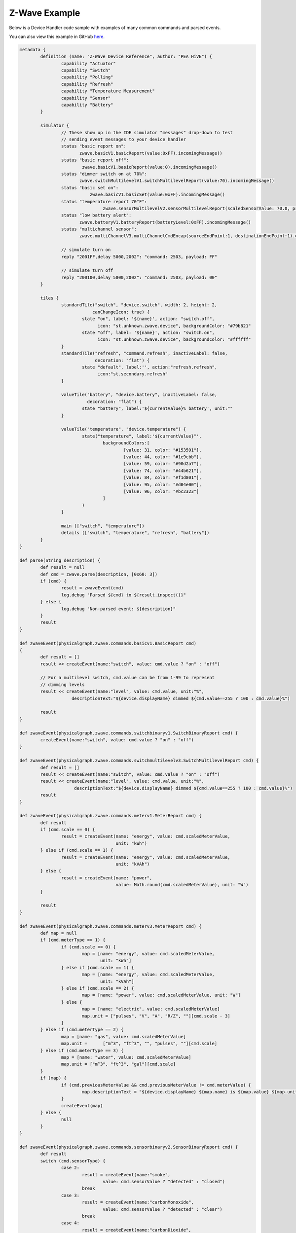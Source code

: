 Z-Wave Example
==============

Below is a Device Handler code sample with examples of many common commands and parsed events.

You can also view this example in GitHub `here <https://github.com/PEA HiVECommunity/Code/blob/master/device-types/z-wave-example.groovy>`__.


.. code-block:: groovy

	metadata {
		definition (name: "Z-Wave Device Reference", author: "PEA HiVE") {
			capability "Actuator"
			capability "Switch"
			capability "Polling"
			capability "Refresh"
			capability "Temperature Measurement"
			capability "Sensor"
			capability "Battery"
		}

		simulator {
			// These show up in the IDE simulator "messages" drop-down to test
			// sending event messages to your device handler
			status "basic report on":
			       zwave.basicV1.basicReport(value:0xFF).incomingMessage()
			status "basic report off":
			        zwave.basicV1.basicReport(value:0).incomingMessage()
			status "dimmer switch on at 70%":
			       zwave.switchMultilevelV1.switchMultilevelReport(value:70).incomingMessage()
			status "basic set on":
				   zwave.basicV1.basicSet(value:0xFF).incomingMessage()
			status "temperature report 70°F":
					zwave.sensorMultilevelV2.sensorMultilevelReport(scaledSensorValue: 70.0, precision: 1, sensorType: 1, scale: 1).incomingMessage()
			status "low battery alert":
			       zwave.batteryV1.batteryReport(batteryLevel:0xFF).incomingMessage()
			status "multichannel sensor":
			       zwave.multiChannelV3.multiChannelCmdEncap(sourceEndPoint:1, destinationEndPoint:1).encapsulate(zwave.sensorBinaryV1.sensorBinaryReport(sensorValue:0)).incomingMessage()

			// simulate turn on
			reply "2001FF,delay 5000,2002": "command: 2503, payload: FF"

			// simulate turn off
			reply "200100,delay 5000,2002": "command: 2503, payload: 00"
		}

		tiles {
			standardTile("switch", "device.switch", width: 2, height: 2,
			            canChangeIcon: true) {
				state "on", label: '${name}', action: "switch.off",
				      icon: "st.unknown.zwave.device", backgroundColor: "#79b821"
				state "off", label: '${name}', action: "switch.on",
				      icon: "st.unknown.zwave.device", backgroundColor: "#ffffff"
			}
			standardTile("refresh", "command.refresh", inactiveLabel: false,
			             decoration: "flat") {
				state "default", label:'', action:"refresh.refresh",
				      icon:"st.secondary.refresh"
			}

			valueTile("battery", "device.battery", inactiveLabel: false,
			          decoration: "flat") {
				state "battery", label:'${currentValue}% battery', unit:""
			}

			valueTile("temperature", "device.temperature") {
				state("temperature", label:'${currentValue}°',
					backgroundColors:[
						[value: 31, color: "#153591"],
						[value: 44, color: "#1e9cbb"],
						[value: 59, color: "#90d2a7"],
						[value: 74, color: "#44b621"],
						[value: 84, color: "#f1d801"],
						[value: 95, color: "#d04e00"],
						[value: 96, color: "#bc2323"]
					]
				)
			}

			main (["switch", "temperature"])
			details (["switch", "temperature", "refresh", "battery"])
		}
	}

	def parse(String description) {
		def result = null
		def cmd = zwave.parse(description, [0x60: 3])
		if (cmd) {
			result = zwaveEvent(cmd)
			log.debug "Parsed ${cmd} to ${result.inspect()}"
		} else {
			log.debug "Non-parsed event: ${description}"
		}
		result
	}

	def zwaveEvent(physicalgraph.zwave.commands.basicv1.BasicReport cmd)
	{
		def result = []
		result << createEvent(name:"switch", value: cmd.value ? "on" : "off")

		// For a multilevel switch, cmd.value can be from 1-99 to represent
		// dimming levels
		result << createEvent(name:"level", value: cmd.value, unit:"%",
		            descriptionText:"${device.displayName} dimmed ${cmd.value==255 ? 100 : cmd.value}%")

		result
	}

	def zwaveEvent(physicalgraph.zwave.commands.switchbinaryv1.SwitchBinaryReport cmd) {
		createEvent(name:"switch", value: cmd.value ? "on" : "off")
	}

	def zwaveEvent(physicalgraph.zwave.commands.switchmultilevelv3.SwitchMultilevelReport cmd) {
		def result = []
		result << createEvent(name:"switch", value: cmd.value ? "on" : "off")
		result << createEvent(name:"level", value: cmd.value, unit:"%",
		             descriptionText:"${device.displayName} dimmed ${cmd.value==255 ? 100 : cmd.value}%")
		result
	}

	def zwaveEvent(physicalgraph.zwave.commands.meterv1.MeterReport cmd) {
		def result
		if (cmd.scale == 0) {
			result = createEvent(name: "energy", value: cmd.scaledMeterValue,
			                     unit: "kWh")
		} else if (cmd.scale == 1) {
			result = createEvent(name: "energy", value: cmd.scaledMeterValue,
			                     unit: "kVAh")
		} else {
			result = createEvent(name: "power",
			                     value: Math.round(cmd.scaledMeterValue), unit: "W")
		}

		result
	}

	def zwaveEvent(physicalgraph.zwave.commands.meterv3.MeterReport cmd) {
		def map = null
		if (cmd.meterType == 1) {
			if (cmd.scale == 0) {
				map = [name: "energy", value: cmd.scaledMeterValue,
				       unit: "kWh"]
			} else if (cmd.scale == 1) {
				map = [name: "energy", value: cmd.scaledMeterValue,
				       unit: "kVAh"]
			} else if (cmd.scale == 2) {
				map = [name: "power", value: cmd.scaledMeterValue, unit: "W"]
			} else {
				map = [name: "electric", value: cmd.scaledMeterValue]
				map.unit = ["pulses", "V", "A", "R/Z", ""][cmd.scale - 3]
			}
		} else if (cmd.meterType == 2) {
			map = [name: "gas", value: cmd.scaledMeterValue]
			map.unit =	["m^3", "ft^3", "", "pulses", ""][cmd.scale]
		} else if (cmd.meterType == 3) {
			map = [name: "water", value: cmd.scaledMeterValue]
			map.unit = ["m^3", "ft^3", "gal"][cmd.scale]
		}
		if (map) {
			if (cmd.previousMeterValue && cmd.previousMeterValue != cmd.meterValue) {
				map.descriptionText = "${device.displayName} ${map.name} is ${map.value} ${map.unit}, previous: ${cmd.scaledPreviousMeterValue}"
			}
			createEvent(map)
		} else {
			null
		}
	}

	def zwaveEvent(physicalgraph.zwave.commands.sensorbinaryv2.SensorBinaryReport cmd) {
		def result
		switch (cmd.sensorType) {
			case 2:
				result = createEvent(name:"smoke",
					value: cmd.sensorValue ? "detected" : "closed")
				break
			case 3:
				result = createEvent(name:"carbonMonoxide",
					value: cmd.sensorValue ? "detected" : "clear")
				break
			case 4:
				result = createEvent(name:"carbonDioxide",
					value: cmd.sensorValue ? "detected" : "clear")
				break
			case 5:
				result = createEvent(name:"temperature",
					value: cmd.sensorValue ? "overheated" : "normal")
				break
			case 6:
				result = createEvent(name:"water",
					value: cmd.sensorValue ? "wet" : "dry")
				break
			case 7:
				result = createEvent(name:"temperature",
					value: cmd.sensorValue ? "freezing" : "normal")
				break
			case 8:
				result = createEvent(name:"tamper",
					value: cmd.sensorValue ? "detected" : "okay")
				break
			case 9:
				result = createEvent(name:"aux",
					value: cmd.sensorValue ? "active" : "inactive")
				break
			case 0x0A:
				result = createEvent(name:"contact",
					value: cmd.sensorValue ? "open" : "closed")
				break
			case 0x0B:
				result = createEvent(name:"tilt", value: cmd.sensorValue ? "detected" : "okay")
				break
			case 0x0C:
				result = createEvent(name:"motion",
					value: cmd.sensorValue ? "active" : "inactive")
				break
			case 0x0D:
				result = createEvent(name:"glassBreak",
					value: cmd.sensorValue ? "detected" : "okay")
				break
			default:
				result = createEvent(name:"sensor",
					value: cmd.sensorValue ? "active" : "inactive")
				break
		}
		result
	}

	def zwaveEvent(physicalgraph.zwave.commands.sensorbinaryv1.SensorBinaryReport cmd)
	{
		// Version 1 of SensorBinary doesn't have a sensor type
		createEvent(name:"sensor", value: cmd.sensorValue ? "active" : "inactive")
	}

	def zwaveEvent(physicalgraph.zwave.commands.sensormultilevelv5.SensorMultilevelReport cmd)
	{
		def map = [ displayed: true, value: cmd.scaledSensorValue.toString() ]
		switch (cmd.sensorType) {
			case 1:
				map.name = "temperature"
				map.unit = cmd.scale == 1 ? "F" : "C"
				break;
			case 2:
				map.name = "value"
				map.unit = cmd.scale == 1 ? "%" : ""
				break;
			case 3:
				map.name = "illuminance"
				map.value = cmd.scaledSensorValue.toInteger().toString()
				map.unit = "lux"
				break;
			case 4:
				map.name = "power"
				map.unit = cmd.scale == 1 ? "Btu/h" : "W"
				break;
			case 5:
				map.name = "humidity"
				map.value = cmd.scaledSensorValue.toInteger().toString()
				map.unit = cmd.scale == 0 ? "%" : ""
				break;
			case 6:
				map.name = "velocity"
				map.unit = cmd.scale == 1 ? "mph" : "m/s"
				break;
			case 8:
			case 9:
				map.name = "pressure"
				map.unit = cmd.scale == 1 ? "inHg" : "kPa"
				break;
			case 0xE:
				map.name = "weight"
				map.unit = cmd.scale == 1 ? "lbs" : "kg"
				break;
			case 0xF:
				map.name = "voltage"
				map.unit = cmd.scale == 1 ? "mV" : "V"
				break;
			case 0x10:
				map.name = "current"
				map.unit = cmd.scale == 1 ? "mA" : "A"
				break;
			case 0x12:
				map.name = "air flow"
				map.unit = cmd.scale == 1 ? "cfm" : "m^3/h"
				break;
			case 0x1E:
				map.name = "loudness"
				map.unit = cmd.scale == 1 ? "dBA" : "dB"
				break;
		}
		createEvent(map)
	}

	// Many sensors send BasicSet commands to associated devices.
	// This is so you can associate them with a switch-type device
	// and they can directly turn it on/off when the sensor is triggered.
	def zwaveEvent(physicalgraph.zwave.commands.basicv1.BasicSet cmd)
	{
		createEvent(name:"sensor", value: cmd.value ? "active" : "inactive")
	}

	def zwaveEvent(physicalgraph.zwave.commands.batteryv1.BatteryReport cmd) {
		def map = [ name: "battery", unit: "%" ]
		if (cmd.batteryLevel == 0xFF) {	 // Special value for low battery alert
			map.value = 1
			map.descriptionText = "${device.displayName} has a low battery"
			map.isStateChange = true
		} else {
			map.value = cmd.batteryLevel
		}
		// Store time of last battery update so we don't ask every wakeup, see WakeUpNotification handler
		state.lastbatt = new Date().time
		createEvent(map)
	}

	// Battery powered devices can be configured to periodically wake up and
	// check in. They send this command and stay awake long enough to receive
	// commands, or until they get a WakeUpNoMoreInformation command that
	// instructs them that there are no more commands to receive and they can
	// stop listening.
	def zwaveEvent(physicalgraph.zwave.commands.wakeupv2.WakeUpNotification cmd)
	{
		def result = [createEvent(descriptionText: "${device.displayName} woke up", isStateChange: false)]

		// Only ask for battery if we haven't had a BatteryReport in a while
		if (!state.lastbatt || (new Date().time) - state.lastbatt > 24*60*60*1000) {
			result << response(zwave.batteryV1.batteryGet())
			result << response("delay 1200")  // leave time for device to respond to batteryGet
		}
		result << response(zwave.wakeUpV1.wakeUpNoMoreInformation())
		result
	}

	def zwaveEvent(physicalgraph.zwave.commands.associationv2.AssociationReport cmd) {
		def result = []
		if (cmd.nodeId.any { it == zwaveHubNodeId }) {
			result << createEvent(descriptionText: "$device.displayName is associated in group ${cmd.groupingIdentifier}")
		} else if (cmd.groupingIdentifier == 1) {
			// We're not associated properly to group 1, set association
			result << createEvent(descriptionText: "Associating $device.displayName in group ${cmd.groupingIdentifier}")
			result << response(zwave.associationV1.associationSet(groupingIdentifier:cmd.groupingIdentifier, nodeId:zwaveHubNodeId))
		}
		result
	}

	// Devices that support the Security command class can send messages in an
	// encrypted form; they arrive wrapped in a SecurityMessageEncapsulation
	// command and must be unencapsulated
	def zwaveEvent(physicalgraph.zwave.commands.securityv1.SecurityMessageEncapsulation cmd) {
		def encapsulatedCommand = cmd.encapsulatedCommand([0x98: 1, 0x20: 1])

		// can specify command class versions here like in zwave.parse
		if (encapsulatedCommand) {
			return zwaveEvent(encapsulatedCommand)
		}
	}

	// MultiChannelCmdEncap and MultiInstanceCmdEncap are ways that devices
	// can indicate that a message is coming from one of multiple subdevices
	// or "endpoints" that would otherwise be indistinguishable
	def zwaveEvent(physicalgraph.zwave.commands.multichannelv3.MultiChannelCmdEncap cmd) {
		def encapsulatedCommand = cmd.encapsulatedCommand([0x30: 1, 0x31: 1])

		// can specify command class versions here like in zwave.parse
		log.debug ("Command from endpoint ${cmd.sourceEndPoint}: ${encapsulatedCommand}")

		if (encapsulatedCommand) {
			return zwaveEvent(encapsulatedCommand)
		}
	}

	def zwaveEvent(physicalgraph.zwave.commands.multichannelv3.MultiInstanceCmdEncap cmd) {
		def encapsulatedCommand = cmd.encapsulatedCommand([0x30: 1, 0x31: 1])

		// can specify command class versions here like in zwave.parse
		log.debug ("Command from instance ${cmd.instance}: ${encapsulatedCommand}")

		if (encapsulatedCommand) {
			return zwaveEvent(encapsulatedCommand)
		}
	}

	def zwaveEvent(physicalgraph.zwave.Command cmd) {
		createEvent(descriptionText: "${device.displayName}: ${cmd}")
	}

	def on() {
		delayBetween([
			zwave.basicV1.basicSet(value: 0xFF).format(),
			zwave.basicV1.basicGet().format()
		], 5000)  // 5 second delay for dimmers that change gradually, can be left out for immediate switches
	}

	def off() {
		delayBetween([
			zwave.basicV1.basicSet(value: 0x00).format(),
			zwave.basicV1.basicGet().format()
		], 5000)  // 5 second delay for dimmers that change gradually, can be left out for immediate switches
	}

	def refresh() {
		// Some examples of Get commands
		delayBetween([
			zwave.switchBinaryV1.switchBinaryGet().format(),
			zwave.switchMultilevelV1.switchMultilevelGet().format(),
			zwave.meterV2.meterGet(scale: 0).format(),	// get kWh
			zwave.meterV2.meterGet(scale: 2).format(),	// get Watts
			zwave.sensorMultilevelV1.sensorMultilevelGet().format(),
			zwave.sensorMultilevelV5.sensorMultilevelGet(sensorType:1, scale:1).format(),  // get temp in Fahrenheit
			zwave.batteryV1.batteryGet().format(),
			zwave.basicV1.basicGet().format(),
		], 1200)
	}

	// If you add the Polling capability to your device type, this command
	// will be called approximately every 5 minutes to check the device's state
	def poll() {
		zwave.basicV1.basicGet().format()
	}

	// If you add the Configuration capability to your device type, this
	// command will be called right after the device joins to set
	// device-specific configuration commands.
	def configure() {
		delayBetween([
			// Note that configurationSet.size is 1, 2, or 4 and generally
			// must match the size the device uses in its configurationReport
			zwave.configurationV1.configurationSet(parameterNumber:1, size:2, scaledConfigurationValue:100).format(),

			// Can use the zwaveHubNodeId variable to add the hub to the
			// device's associations:
			zwave.associationV1.associationSet(groupingIdentifier:2, nodeId:zwaveHubNodeId).format(),

			// Make sure sleepy battery-powered sensors send their
			// WakeUpNotifications to the hub every 4 hours:
			zwave.wakeUpV1.wakeUpIntervalSet(seconds:4 * 3600, nodeid:zwaveHubNodeId).format(),
		])
	}
